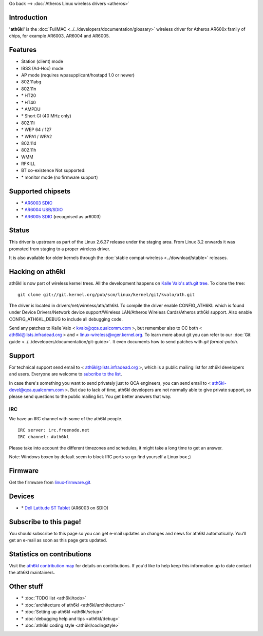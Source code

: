 Go back –> :doc:`Atheros Linux wireless drivers <atheros>`

Introduction
------------

**'ath6kl**' is the :doc:`FullMAC <../../developers/documentation/glossary>` wireless driver for Atheros AR600x family of chips, for example AR6003, AR6004 and AR6005.

Features
--------

-  Station (client) mode
-  IBSS (Ad-Hoc) mode
-  AP mode (requires wpasupplicant/hostapd 1.0 or newer)
-  802.11abg
-  802.11n
-   \* HT20
-   \* HT40
-   \* AMPDU
-   \* Short GI (40 MHz only)
-   802.11i
-   \* WEP 64 / 127
-   \* WPA1 / WPA2
-   802.11d
-   802.11h
-   WMM
-   RFKILL
-   BT co-existence Not supported:
-   \* monitor mode (no firmware support)

Supported chipsets
------------------

-   \* `AR6003 SDIO <http://www.qca.qualcomm.com/technology/technology.php?nav1=47&product=67>`__
-   \* `AR6004 USB/SDIO <http://www.qca.qualcomm.com/technology/technology.php?nav1=47&product=109>`__
-   \* `AR6005 SDIO <http://www.qca.qualcomm.com/technology/technology.php?nav1=47&product=110>`__ (recognised as ar6003)

Status
------

This driver is upstream as part of the Linux 2.6.37 release under the staging area. From Linux 3.2 onwards it was promoted from staging to a proper wireless driver.

It is also available for older kernels through the :doc:`stable compat-wireless <../download/stable>` releases.

Hacking on ath6kl
-----------------

ath6kl is now part of wireless kernel trees. All the development happens on `Kalle Valo's ath.git tree <https://git.kernel.org/cgit/linux/kernel/git/kvalo/ath.git/>`__. To clone the tree:

::

   git clone git://git.kernel.org/pub/scm/linux/kernel/git/kvalo/ath.git

The driver is located in drivers/net/wireless/ath/ath6kl. To compile the driver enable CONFIG_ATH6KL which is found under Device Drivers/Network device support/Wireless LAN/Atheros Wireless Cards/Atheros ath6kl support. Also enable CONFIG_ATH6KL_DEBUG to include all debugging code.

Send any patches to Kalle Valo < `kvalo@qca.qualcomm.com </mailto/kvalo@qca.qualcomm.com>`__ >, but remember also to CC both < `ath6kl@lists.infradead.org </mailto/ath6kl@lists.infradead.org>`__ > and < `linux-wireless@vger.kernel.org </mailto/linux-wireless@vger.kernel.org>`__. To learn more about git you can refer to our :doc:`Git guide <../../developers/documentation/git-guide>`. It even documents how to send patches with *git format-patch*.

Support
-------

For technical support send email to < `ath6kl@lists.infradead.org </mailto/ath6kl@lists.infradead.org>`__ >, which is a public mailing list for ath6kl developers and users. Everyone are welcome to `subcribe to the list <http://lists.infradead.org/mailman/listinfo/ath6kl>`__.

In case there's something you want to send privately just to QCA engineers, you can send email to < `ath6kl-devel@qca.qualcomm.com </mailto/ath6kl-devel@qca.qualcomm.com>`__ >. But due to lack of time, ath6kl developers are not normally able to give private support, so please send questions to the public mailing list. You get better answers that way.

IRC
~~~

We have an IRC channel with some of the ath6kl people.

::

   IRC server: irc.freenode.net
   IRC channel: #ath6kl

Please take into account the different timezones and schedules, it might take a long time to get an answer.

Note: Windows boxen by default seem to block IRC ports so go find yourself a Linux box ;)

Firmware
--------

Get the firmware from `linux-firmware.git <http://git.kernel.org/?p=linux/kernel/git/firmware/linux-firmware.git>`__.

Devices
-------

-   \* `Dell Latitude ST Tablet <http://www.mogilowski.net/lang/en-us/2012/02/15/install-ubuntu-on-dell-latitude-st-tablet/>`__ (AR6003 on SDIO)

Subscribe to this page!
-----------------------

You should subscribe to this page so you can get e-mail updates on changes and news for ath6kl automatically. You'll get an e-mail as soon as this page gets updated.

Statistics on contributions
---------------------------

Visit the `ath6kl contribution map <https://docs.google.com/spreadsheet/pub?key=0AtNdeeyGJEJ7dG45U2xrZldlQm80Nlg5QzEwUmtNUGc&single=true&gid=1&output=html>`__ for details on contributions. If you'd like to help keep this information up to date contact the ath6kl maintainers.

Other stuff
-----------

-   \* :doc:`TODO list <ath6kl/todo>`
-   \* :doc:`architecture of ath6kl <ath6kl/architecture>`
-   \* :doc:`Setting up ath6kl <ath6kl/setup>`
-   \* :doc:`debugging help and tips <ath6kl/debug>`
-   \* :doc:`ath6kl coding style <ath6kl/codingstyle>`
